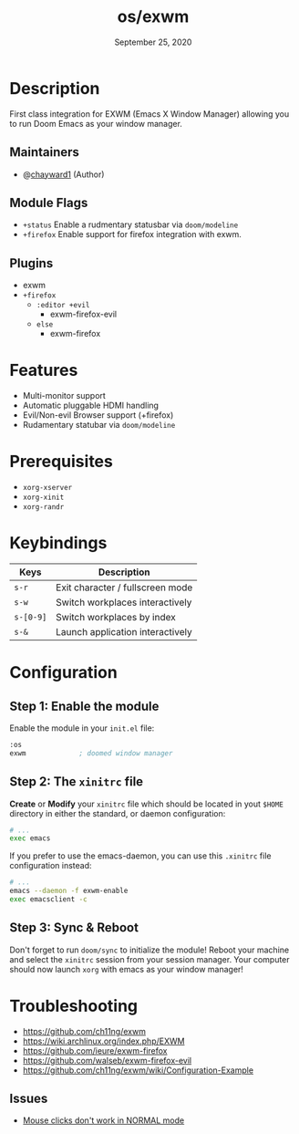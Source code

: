 #+TITLE:   os/exwm
#+DATE:    September 25, 2020
#+SINCE:   <replace with next tagged release version>
#+STARTUP: inlineimages nofold

* Table of Contents :TOC_3:noexport:
- [[#description][Description]]
  - [[#maintainers][Maintainers]]
  - [[#module-flags][Module Flags]]
  - [[#plugins][Plugins]]
- [[#features][Features]]
- [[#prerequisites][Prerequisites]]
- [[#keybindings][Keybindings]]
- [[#configuration][Configuration]]
  - [[#step-1-enable-the-module][Step 1: Enable the module]]
  - [[#step-2-the-xinitrc-file][Step 2: The =xinitrc= file]]
  - [[#step-3-sync--reboot][Step 3: Sync & Reboot]]
- [[#troubleshooting][Troubleshooting]]
  - [[#issues][Issues]]

* Description
First class integration for EXWM (Emacs X Window Manager) allowing you to run Doom Emacs as your window manager.

** Maintainers
+ @[[https:github.com/chayward1][chayward1]] (Author)

** Module Flags
+ =+status= Enable a rudmentary statusbar via =doom/modeline=
+ =+firefox= Enable support for firefox integration with exwm.

** Plugins
+ exwm
+ =+firefox=
  + =:editor +evil=
    + exwm-firefox-evil
  + =else=
    + exwm-firefox

* Features
+ Multi-monitor support
+ Automatic pluggable HDMI handling
+ Evil/Non-evil Browser support (+firefox)
+ Rudamentary statubar via =doom/modeline=

* Prerequisites
+ =xorg-xserver=
+ =xorg-xinit=
+ =xorg-randr=

* Keybindings

| Keys      | Description                      |
|-----------+----------------------------------|
| =s-r=     | Exit character / fullscreen mode |
| =s-w=     | Switch workplaces interactively  |
| =s-[0-9]= | Switch workplaces by index       |
| =s-&=     | Launch application interactively |

* Configuration
** Step 1: Enable the module
Enable the module in your =init.el= file:

#+BEGIN_SRC emacs-lisp
:os
exwm             ; doomed window manager
#+END_SRC

** Step 2: The =xinitrc= file
*Create* or *Modify* your =xinitrc= file which should be located in yout =$HOME= directory in either the standard, or daemon configuration:

#+BEGIN_SRC sh
# ...
exec emacs
#+END_SRC

If you prefer to use the emacs-daemon, you can use this =.xinitrc= file configuration instead:
#+BEGIN_SRC sh
# ...
emacs --daemon -f exwm-enable
exec emacsclient -c
#+END_SRC

** Step 3: Sync & Reboot
Don't forget to run =doom/sync= to initialize the module! Reboot your machine and select the =xinitrc= session from your session manager. Your computer should now launch =xorg= with emacs as your window manager!

* Troubleshooting
+ https://github.com/ch11ng/exwm
+ https://wiki.archlinux.org/index.php/EXWM
+ https://github.com/ieure/exwm-firefox
+ https://github.com/walseb/exwm-firefox-evil
+ https://github.com/ch11ng/exwm/wiki/Configuration-Example

** Issues
+ [[https://github.ccom/walseb/exwm-firefox-evil/issues/1][Mouse clicks don't work in NORMAL mode]]
